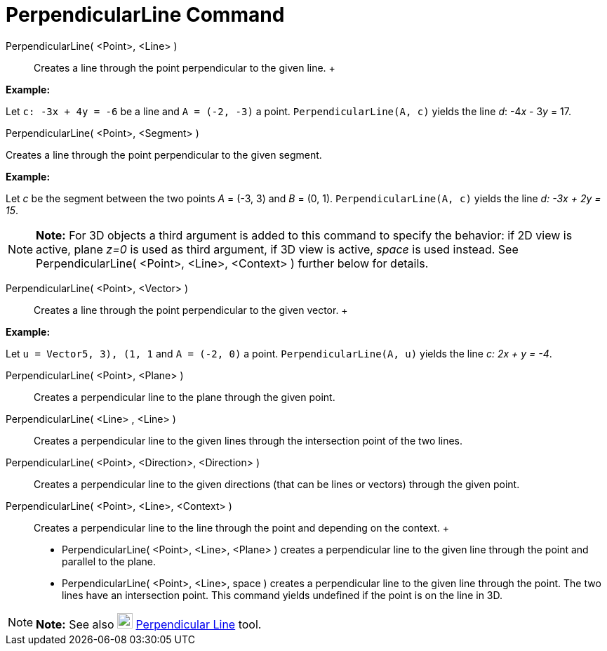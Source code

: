 = PerpendicularLine Command

PerpendicularLine( <Point>, <Line> )::
  Creates a line through the point perpendicular to the given line.
  +

[EXAMPLE]

====

*Example:*

Let `c: -3x + 4y = -6` be a line and `A = (-2, -3)` a point. `PerpendicularLine(A, c)` yields the line _d_: -4__x__ -
3__y__ = 17.

====

PerpendicularLine( <Point>, <Segment> )

Creates a line through the point perpendicular to the given segment.

[EXAMPLE]

====

*Example:*

Let _c_ be the segment between the two points _A_ = (-3, 3) and _B_ = (0, 1). `PerpendicularLine(A, c)` yields the line
_d: -3x + 2y = 15_.

====

[NOTE]

====

*Note:* For 3D objects a third argument is added to this command to specify the behavior: if 2D view is active, plane
_z=0_ is used as third argument, if 3D view is active, _space_ is used instead. See PerpendicularLine( <Point>, <Line>,
<Context> ) further below for details.

====

PerpendicularLine( <Point>, <Vector> )::
  Creates a line through the point perpendicular to the given vector.
  +

[EXAMPLE]

====

*Example:*

Let `u = Vector((5, 3), (1, 1))` and `A = (-2, 0)` a point. `PerpendicularLine(A, u)` yields the line _c: 2x + y = -4_.

====

PerpendicularLine( <Point>, <Plane> )::
  Creates a perpendicular line to the plane through the given point.
PerpendicularLine( <Line> , <Line> )::
  Creates a perpendicular line to the given lines through the intersection point of the two lines.
PerpendicularLine( <Point>, <Direction>, <Direction> )::
  Creates a perpendicular line to the given directions (that can be lines or vectors) through the given point.
PerpendicularLine( <Point>, <Line>, <Context> )::
  Creates a perpendicular line to the line through the point and depending on the context.
  +
  * PerpendicularLine( <Point>, <Line>, <Plane> ) creates a perpendicular line to the given line through the point and
  parallel to the plane.
  * PerpendicularLine( <Point>, <Line>, space ) creates a perpendicular line to the given line through the point. The
  two lines have an intersection point. This command yields undefined if the point is on the line in 3D.

[NOTE]

====

*Note:* See also image:22px-Mode_linebisector.svg.png[Mode linebisector.svg,width=22,height=22]
xref:/tools/Perpendicular_Line_Tool.adoc[Perpendicular Line] tool.

====
